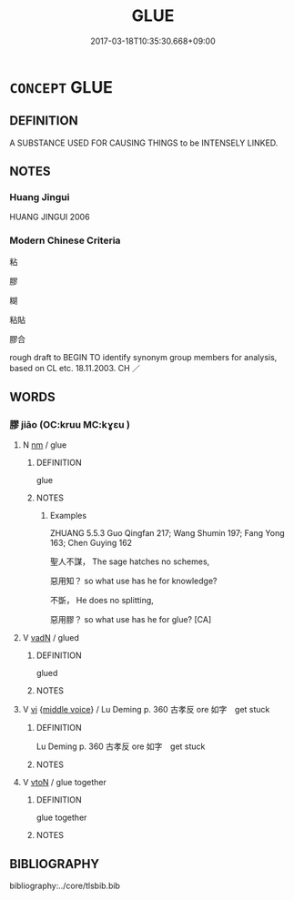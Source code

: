 # -*- mode: mandoku-tls-view -*-
#+TITLE: GLUE
#+DATE: 2017-03-18T10:35:30.668+09:00        
#+STARTUP: content
* =CONCEPT= GLUE
:PROPERTIES:
:CUSTOM_ID: uuid-852e3351-1f78-4c24-9a79-f7b4048e2968
:TR_ZH: 膠水
:END:
** DEFINITION

A SUBSTANCE USED FOR CAUSING THINGS to be INTENSELY LINKED.

** NOTES

*** Huang Jingui
HUANG JINGUI 2006

*** Modern Chinese Criteria
粘

膠

糊

粘貼

膠合

rough draft to BEGIN TO identify synonym group members for analysis, based on CL etc. 18.11.2003. CH ／

** WORDS
   :PROPERTIES:
   :VISIBILITY: children
   :END:
*** 膠 jiāo (OC:kruu MC:kɣɛu )
:PROPERTIES:
:CUSTOM_ID: uuid-4ead9f36-093e-41a5-9fdd-cae8d2a5ddd8
:Char+: 膠(130,11/15) 
:GY_IDS+: uuid-f5980797-ed2a-4bd2-b02f-7cbcef39db86
:PY+: jiāo     
:OC+: kruu     
:MC+: kɣɛu     
:END: 
**** N [[tls:syn-func::#uuid-e917a78b-5500-4276-a5fe-156b8bdecb7b][nm]] / glue
:PROPERTIES:
:CUSTOM_ID: uuid-84022b9d-0666-4780-9d8b-3ed448425070
:WARRING-STATES-CURRENCY: 4
:END:
****** DEFINITION

glue

****** NOTES

******* Examples
ZHUANG 5.5.3 Guo Qingfan 217; Wang Shumin 197; Fang Yong 163; Chen Guying 162

 聖人不謀， The sage hatches no schemes, 

 惡用知？ so what use has he for knowledge? 

 不斲， He does no splitting, 

 惡用膠？ so what use has he for glue? [CA]

**** V [[tls:syn-func::#uuid-fed035db-e7bd-4d23-bd05-9698b26e38f9][vadN]] / glued
:PROPERTIES:
:CUSTOM_ID: uuid-d241c857-cf13-41ba-9210-eab7bd8caabf
:END:
****** DEFINITION

glued

****** NOTES

**** V [[tls:syn-func::#uuid-c20780b3-41f9-491b-bb61-a269c1c4b48f][vi]] {[[tls:sem-feat::#uuid-6f2fab01-1156-4ed8-9b64-74c1e7455915][middle voice]]} / Lu Deming p. 360  古孝反 ore 如字　get stuck
:PROPERTIES:
:CUSTOM_ID: uuid-93cdc6eb-357c-462a-8f1a-5e197ed810c0
:END:
****** DEFINITION

Lu Deming p. 360  古孝反 ore 如字　get stuck

****** NOTES

**** V [[tls:syn-func::#uuid-fbfb2371-2537-4a99-a876-41b15ec2463c][vtoN]] / glue together
:PROPERTIES:
:CUSTOM_ID: uuid-851495f3-ded4-4609-8a81-c354848f3b70
:WARRING-STATES-CURRENCY: 4
:END:
****** DEFINITION

glue together

****** NOTES

** BIBLIOGRAPHY
bibliography:../core/tlsbib.bib
